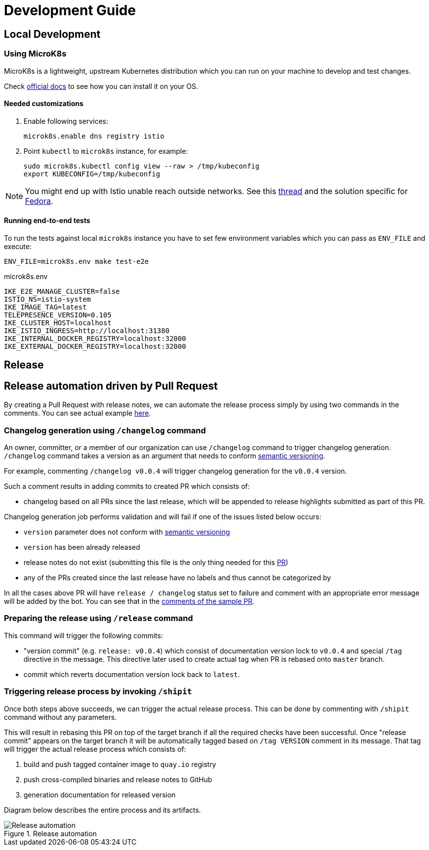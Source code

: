 :cmd-changelog: /changelog
:cmd-release: /release
:cmd-shipit: /shipit
:sample-version: v0.0.4
:base-branch: master
:pr-url: https://github.com/bartoszmajsak/istio-workspace/pull/30

= Development Guide

== Local Development

=== Using MicroK8s

MicroK8s is a lightweight, upstream Kubernetes distribution which you can run on your machine to develop and test changes. 

Check https://microk8s.io/docs[official docs] to see how you can install it on your OS.

==== Needed customizations

. Enable following services:
+
[source,bash]
----
microk8s.enable dns registry istio 
----

. Point `kubectl` to `microk8s` instance, for example:
+
[source,bash]
----
sudo microk8s.kubectl config view --raw > /tmp/kubeconfig
export KUBECONFIG=/tmp/kubeconfig
----

[NOTE]
You might end up with Istio unable reach outside networks. 
See this https://github.com/ubuntu/microk8s/issues/316[thread] and the solution specific for https://github.com/ubuntu/microk8s/issues/408[Fedora].

==== Running end-to-end tests

To run the tests against local `microk8s` instance you have to set few environment variables which you can pass as `ENV_FILE` and execute:

[source,bash]
----
ENV_FILE=microk8s.env make test-e2e
----

[source,.env]
.microk8s.env
----
IKE_E2E_MANAGE_CLUSTER=false
ISTIO_NS=istio-system
IKE_IMAGE_TAG=latest
TELEPRESENCE_VERSION=0.105
IKE_CLUSTER_HOST=localhost
IKE_ISTIO_INGRESS=http://localhost:31380
IKE_INTERNAL_DOCKER_REGISTRY=localhost:32000
IKE_EXTERNAL_DOCKER_REGISTRY=localhost:32000
----


== Release

== Release automation driven by Pull Request

By creating a Pull Request with release notes, we can automate the release process simply by using  two commands in the comments.
You can see actual example {pr-url}[here]. 

=== Changelog generation using `{cmd-changelog}` command

An owner, committer, or a member of our organization can use `{cmd-changelog}` command to trigger changelog generation. `{cmd-changelog}`
command takes a version as an argument that needs to conform https://semver.org/[semantic versioning]. 

For example, commenting `{cmd-changelog} {sample-version}` will trigger changelog generation for the `{sample-version}` version.

Such a comment results in adding commits to created PR which consists of:

* changelog based on all PRs since the last release, which will be appended to release highlights submitted as part of this PR.

Changelog generation job performs validation and will fail if one of the issues listed below occurs:

* `version` parameter does not conform with https://semver.org/[semantic versioning]
* `version` has been already released
* release notes do not exist (submitting this file is the only thing needed for this {pr-url}[PR])
* any of the PRs created since the last release have no labels and thus cannot be categorized by

In all the cases above PR will have `release / changelog` status set to failure and comment with an appropriate error message will be added
by the bot. You can see that in the {pr-url}[comments of the sample PR].

=== Preparing the release using `{cmd-release}` command

This command will trigger the following commits:

* "version commit" (e.g. `release: {sample-version}`) which consist of documentation version lock to `{sample-version}` and special `/tag` directive in the message. 
This directive later used to create actual tag when PR is rebased onto `{base-branch}` branch.
* commit which reverts documentation version lock back to `latest`.


=== Triggering release process by invoking `{cmd-shipit}`

Once both steps above succeeds, we can trigger the actual release process. This can be done by commenting with `{cmd-shipit}` command without
any parameters.

This will result in rebasing this PR on top of the target branch if all the required checks have been successful. Once "release commit" appears
on the target branch it will be automatically tagged based on `/tag VERSION` comment in its message. That tag will trigger the
actual release process which consists of:

. build and push tagged container image to `quay.io` registry
. push cross-compiled binaries and release notes to GitHub
. generation documentation for released version

Diagram below describes the entire process and its artifacts.

.Release automation
image::diagrams/automation-release.svg[Release automation]
// Source: https://drive.google.com/file/d/1m0r9AH3LntqgZ5K_IuF6KVcz5QGF2XhX/view?usp=sharing through draw.io
